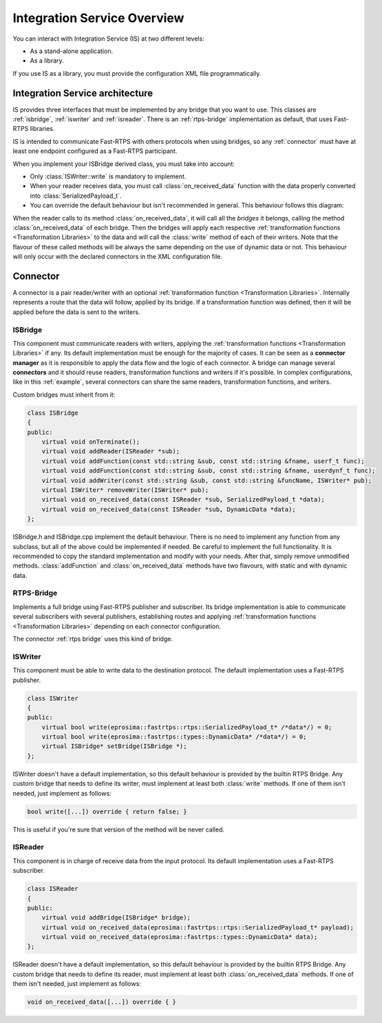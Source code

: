 Integration Service Overview
=============================

You can interact with Integration Service (IS) at two different levels:

* As a stand-alone application.
* As a library.

If you use IS as a library, you must provide the configuration XML file programmatically.

Integration Service architecture
---------------------------------

IS provides three interfaces that must be implemented by any bridge that you want to use. This classes are
:ref:`isbridge`, :ref:`iswriter` and :ref:`isreader`. There is an :ref:`rtps-bridge`
implementation as default, that uses Fast-RTPS libraries.

IS is intended to communicate Fast-RTPS with others protocols when using bridges, so any :ref:`connector`
must have at least one endpoint configured as a Fast-RTPS participant.

When you implement your ISBridge derived class, you must take into account:

- Only :class:`ISWriter::write` is mandatory to implement.
- When your reader receives data, you must call :class:`on_received_data` function with the data properly converted into :class:`SerializedPayload_t`.
- You can override the default behaviour but isn't recommended in general. This behaviour follows this diagram:

.. image:: flow.png
    :align: center

When the reader calls to its method :class:`on_received_data`, it will call all the *bridges* it belongs,
calling the method :class:`on_received_data` of each bridge.
Then the bridges will apply each respective :ref:`transformation functions <Transformation Libraries>`
to the data and will call the :class:`write` method of each of their writers.
Note that the flavour of these called methods will be always the same depending on the use of dynamic data or not.
This behaviour will only occur with the declared connectors in the XML configuration file.

Connector
---------

A connector is a pair reader/writer with an optional :ref:`transformation function <Transformation Libraries>`.
Internally represents a route that the data will follow, applied by its bridge.
If a transformation function was defined, then it will be applied before the data is
sent to the writers.

.. image:: fullconnector.png
   :align: center

ISBridge
^^^^^^^^
This component must communicate readers with writers, applying the
:ref:`transformation functions <Transformation Libraries>` if any.
Its default implementation must be enough for the majority of cases.
It can be seen as a **connector manager** as it is responsible to apply the data flow and the logic of each connector.
A bridge can manage several **connectors** and it should reuse readers, transformation functions and writers if it's
possible. In complex configurations, like in this :ref:`example`, several connectors can share the same readers,
transformation functions, and writers.

Custom bridges must inherit from it:

.. code-block:: cpp

    class ISBridge
    {
    public:
        virtual void onTerminate();
        virtual void addReader(ISReader *sub);
        virtual void addFunction(const std::string &sub, const std::string &fname, userf_t func);
        virtual void addFunction(const std::string &sub, const std::string &fname, userdynf_t func);
        virtual void addWriter(const std::string &sub, const std::string &funcName, ISWriter* pub);
        virtual ISWriter* removeWriter(ISWriter* pub);
        virtual void on_received_data(const ISReader *sub, SerializedPayload_t *data);
        virtual void on_received_data(const ISReader *sub, DynamicData *data);
    };

ISBridge.h and ISBridge.cpp implement the default behaviour. There is no need to implement any function from any
subclass, but all of the above could be implemented if needed. Be careful to implement the full functionality.
It is recommended to copy the standard implementation and modify with your needs.
After that, simply remove unmodified methods.
:class:`addFunction` and :class:`on_received_data` methods have two flavours, with static and with dynamic data.

RTPS-Bridge
^^^^^^^^^^^

Implements a full bridge using Fast-RTPS publisher and subscriber. Its bridge implementation is able to communicate
several subscribers with several publishers, establishing routes and applying
:ref:`transformation functions <Transformation Libraries>` depending on each connector configuration.

The connector :ref:`rtps bridge` uses this kind of bridge.


ISWriter
^^^^^^^^^^^
This component must be able to write data to the destination protocol. The default implementation uses a Fast-RTPS
publisher.

.. code-block:: cpp

    class ISWriter
    {
    public:
        virtual bool write(eprosima::fastrtps::rtps::SerializedPayload_t* /*data*/) = 0;
        virtual bool write(eprosima::fastrtps::types::DynamicData* /*data*/) = 0;
        virtual ISBridge* setBridge(ISBridge *);
    };

ISWriter doesn't have a default implementation, so this default behaviour is provided by the builtin RTPS Bridge.
Any custom bridge that needs to define its writer, must implement at least both :class:`write` methods.
If one of them isn't needed, just implement as follows:

.. code-block:: cpp

    bool write([...]) override { return false; }

This is useful if you're sure that version of the method will be never called.

ISReader
^^^^^^^^^^^^
This component is in charge of receive data from the input protocol. Its default implementation uses a Fast-RTPS
subscriber.

.. code-block:: cpp

    class ISReader
    {
    public:
        virtual void addBridge(ISBridge* bridge);
        virtual void on_received_data(eprosima::fastrtps::rtps::SerializedPayload_t* payload);
        virtual void on_received_data(eprosima::fastrtps::types::DynamicData* data);
    };

ISReader doesn't have a default implementation, so this default behaviour is provided by the builtin RTPS Bridge.
Any custom bridge that needs to define its reader, must implement at least both :class:`on_received_data` methods.
If one of them isn't needed, just implement as follows:

.. code-block:: cpp

    void on_received_data([...]) override { }
